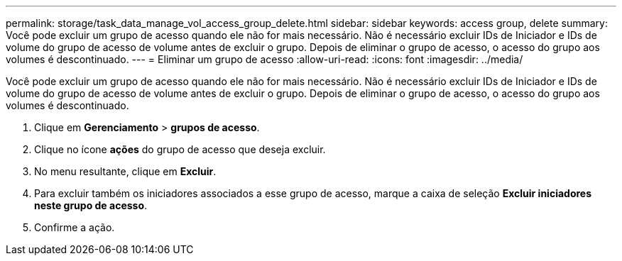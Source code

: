 ---
permalink: storage/task_data_manage_vol_access_group_delete.html 
sidebar: sidebar 
keywords: access group, delete 
summary: Você pode excluir um grupo de acesso quando ele não for mais necessário. Não é necessário excluir IDs de Iniciador e IDs de volume do grupo de acesso de volume antes de excluir o grupo. Depois de eliminar o grupo de acesso, o acesso do grupo aos volumes é descontinuado. 
---
= Eliminar um grupo de acesso
:allow-uri-read: 
:icons: font
:imagesdir: ../media/


[role="lead"]
Você pode excluir um grupo de acesso quando ele não for mais necessário. Não é necessário excluir IDs de Iniciador e IDs de volume do grupo de acesso de volume antes de excluir o grupo. Depois de eliminar o grupo de acesso, o acesso do grupo aos volumes é descontinuado.

. Clique em *Gerenciamento* > *grupos de acesso*.
. Clique no ícone *ações* do grupo de acesso que deseja excluir.
. No menu resultante, clique em *Excluir*.
. Para excluir também os iniciadores associados a esse grupo de acesso, marque a caixa de seleção *Excluir iniciadores neste grupo de acesso*.
. Confirme a ação.

